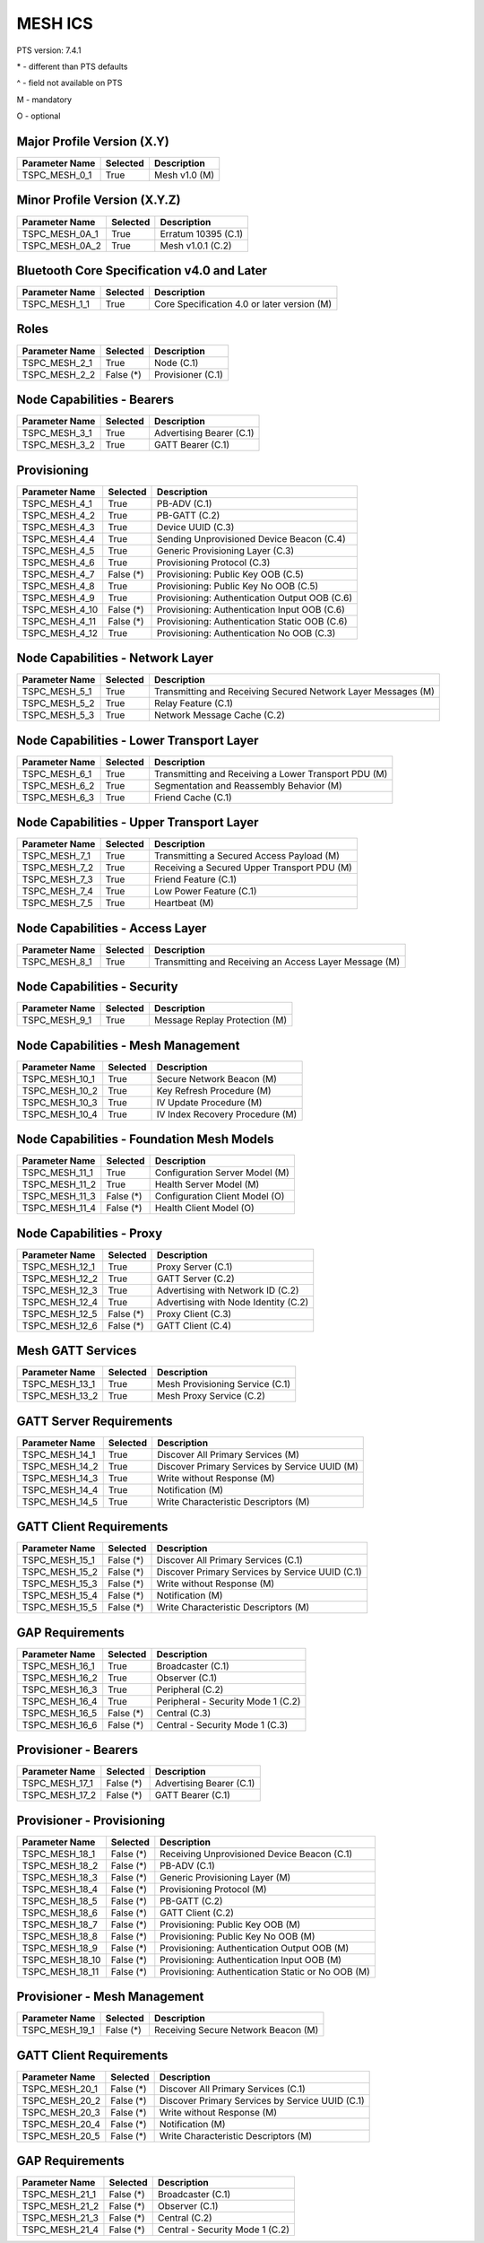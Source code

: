 .. _mesh-pics:

MESH ICS
********

PTS version: 7.4.1

\* - different than PTS defaults

\^ - field not available on PTS

M - mandatory

O - optional


Major Profile Version (X.Y)
===========================

==============	==============	=======================================
Parameter Name	Selected	Description
==============	==============	=======================================
TSPC_MESH_0_1	True		Mesh v1.0 (M)
==============	==============	=======================================


Minor Profile Version (X.Y.Z)
=============================

==============	==============	=======================================
Parameter Name	Selected	Description
==============	==============	=======================================
TSPC_MESH_0A_1	True		Erratum 10395 (C.1)
TSPC_MESH_0A_2	True		Mesh v1.0.1 (C.2)
==============	==============	=======================================


Bluetooth Core Specification v4.0 and Later
===========================================

==============	==============	=======================================
Parameter Name	Selected	Description
==============	==============	=======================================
TSPC_MESH_1_1	True		Core Specification 4.0 or later version (M)
==============	==============	=======================================


Roles
=====

==============	==============	=======================================
Parameter Name	Selected	Description
==============	==============	=======================================
TSPC_MESH_2_1	True		Node (C.1)
TSPC_MESH_2_2	False (*)	Provisioner (C.1)
==============	==============	=======================================


Node Capabilities - Bearers
===========================

==============	==============	=======================================
Parameter Name	Selected	Description
==============	==============	=======================================
TSPC_MESH_3_1	True		Advertising Bearer (C.1)
TSPC_MESH_3_2	True		GATT Bearer (C.1)
==============	==============	=======================================


Provisioning
============

==============	==============	=======================================
Parameter Name	Selected	Description
==============	==============	=======================================
TSPC_MESH_4_1	True		PB-ADV (C.1)
TSPC_MESH_4_2	True		PB-GATT (C.2)
TSPC_MESH_4_3	True		Device UUID (C.3)
TSPC_MESH_4_4	True		Sending Unprovisioned Device Beacon (C.4)
TSPC_MESH_4_5	True		Generic Provisioning Layer (C.3)
TSPC_MESH_4_6	True		Provisioning Protocol (C.3)
TSPC_MESH_4_7	False (*)	Provisioning: Public Key OOB (C.5)
TSPC_MESH_4_8	True		Provisioning: Public Key No OOB (C.5)
TSPC_MESH_4_9	True		Provisioning: Authentication Output OOB (C.6)
TSPC_MESH_4_10	False (*)	Provisioning: Authentication Input OOB (C.6)
TSPC_MESH_4_11	False (*)	Provisioning: Authentication Static OOB (C.6)
TSPC_MESH_4_12	True		Provisioning: Authentication No OOB (C.3)
==============	==============	=======================================


Node Capabilities - Network Layer
=================================

==============	==============	=======================================
Parameter Name	Selected	Description
==============	==============	=======================================
TSPC_MESH_5_1	True		Transmitting and Receiving Secured Network
				Layer Messages (M)
TSPC_MESH_5_2	True		Relay Feature (C.1)
TSPC_MESH_5_3	True		Network Message Cache (C.2)
==============	==============	=======================================


Node Capabilities - Lower Transport Layer
=========================================

==============	==============	=======================================
Parameter Name	Selected	Description
==============	==============	=======================================
TSPC_MESH_6_1	True		Transmitting and Receiving a Lower Transport
				PDU (M)
TSPC_MESH_6_2	True		Segmentation and Reassembly Behavior (M)
TSPC_MESH_6_3	True		Friend Cache (C.1)
==============	==============	=======================================


Node Capabilities - Upper Transport Layer
=========================================

==============	==============	=======================================
Parameter Name	Selected	Description
==============	==============	=======================================
TSPC_MESH_7_1	True		Transmitting a Secured Access Payload (M)
TSPC_MESH_7_2	True		Receiving a Secured Upper Transport PDU (M)
TSPC_MESH_7_3	True		Friend Feature (C.1)
TSPC_MESH_7_4	True		Low Power Feature (C.1)
TSPC_MESH_7_5	True		Heartbeat (M)
==============	==============	=======================================


Node Capabilities - Access Layer
================================

==============	==============	=======================================
Parameter Name	Selected	Description
==============	==============	=======================================
TSPC_MESH_8_1	True		Transmitting and Receiving an Access Layer
				Message (M)
==============	==============	=======================================


Node Capabilities - Security
============================

==============	==============	=======================================
Parameter Name	Selected	Description
==============	==============	=======================================
TSPC_MESH_9_1	True		Message Replay Protection (M)
==============	==============	=======================================


Node Capabilities - Mesh Management
===================================

==============	==============	=======================================
Parameter Name	Selected	Description
==============	==============	=======================================
TSPC_MESH_10_1	True		Secure Network Beacon (M)
TSPC_MESH_10_2	True		Key Refresh Procedure (M)
TSPC_MESH_10_3	True		IV Update Procedure (M)
TSPC_MESH_10_4	True		IV Index Recovery Procedure (M)
==============	==============	=======================================


Node Capabilities - Foundation Mesh Models
==========================================

==============	==============	=======================================
Parameter Name	Selected	Description
==============	==============	=======================================
TSPC_MESH_11_1	True		Configuration Server Model (M)
TSPC_MESH_11_2	True		Health Server Model (M)
TSPC_MESH_11_3	False (*)	Configuration Client Model (O)
TSPC_MESH_11_4	False (*)	Health Client Model (O)
==============	==============	=======================================


Node Capabilities - Proxy
=========================

==============	==============	=======================================
Parameter Name	Selected	Description
==============	==============	=======================================
TSPC_MESH_12_1	True		Proxy Server (C.1)
TSPC_MESH_12_2	True		GATT Server (C.2)
TSPC_MESH_12_3	True		Advertising with Network ID (C.2)
TSPC_MESH_12_4	True		Advertising with Node Identity (C.2)
TSPC_MESH_12_5	False (*)	Proxy Client (C.3)
TSPC_MESH_12_6	False (*)	GATT Client (C.4)
==============	==============	=======================================


Mesh GATT Services
==================

==============	==============	=======================================
Parameter Name	Selected	Description
==============	==============	=======================================
TSPC_MESH_13_1	True		Mesh Provisioning Service (C.1)
TSPC_MESH_13_2	True		Mesh Proxy Service (C.2)
==============	==============	=======================================


GATT Server Requirements
========================

==============	==============	=======================================
Parameter Name	Selected	Description
==============	==============	=======================================
TSPC_MESH_14_1	True		Discover All Primary Services (M)
TSPC_MESH_14_2	True		Discover Primary Services by Service UUID (M)
TSPC_MESH_14_3	True		Write without Response (M)
TSPC_MESH_14_4	True		Notification (M)
TSPC_MESH_14_5	True		Write Characteristic Descriptors (M)
==============	==============	=======================================


GATT Client Requirements
========================

==============	==============	=======================================
Parameter Name	Selected	Description
==============	==============	=======================================
TSPC_MESH_15_1	False (*)	Discover All Primary Services (C.1)
TSPC_MESH_15_2	False (*)	Discover Primary Services by Service UUID (C.1)
TSPC_MESH_15_3	False (*)	Write without Response (M)
TSPC_MESH_15_4	False (*)	Notification (M)
TSPC_MESH_15_5	False (*)	Write Characteristic Descriptors (M)
==============	==============	=======================================


GAP Requirements
================

==============	==============	=======================================
Parameter Name	Selected	Description
==============	==============	=======================================
TSPC_MESH_16_1	True		Broadcaster (C.1)
TSPC_MESH_16_2	True		Observer (C.1)
TSPC_MESH_16_3	True		Peripheral (C.2)
TSPC_MESH_16_4	True		Peripheral - Security Mode 1 (C.2)
TSPC_MESH_16_5	False (*)	Central (C.3)
TSPC_MESH_16_6	False (*)	Central - Security Mode 1 (C.3)
==============	==============	=======================================


Provisioner - Bearers
=====================

==============	==============	=======================================
Parameter Name	Selected	Description
==============	==============	=======================================
TSPC_MESH_17_1	False (*)	Advertising Bearer (C.1)
TSPC_MESH_17_2	False (*)	GATT Bearer (C.1)
==============	==============	=======================================


Provisioner - Provisioning
==========================

===============	==============	=======================================
Parameter Name	Selected	Description
===============	==============	=======================================
TSPC_MESH_18_1	False (*)	Receiving Unprovisioned Device Beacon (C.1)
TSPC_MESH_18_2	False (*)	PB-ADV (C.1)
TSPC_MESH_18_3	False (*)	Generic Provisioning Layer (M)
TSPC_MESH_18_4	False (*)	Provisioning Protocol (M)
TSPC_MESH_18_5	False (*)	PB-GATT (C.2)
TSPC_MESH_18_6	False (*)	GATT Client (C.2)
TSPC_MESH_18_7	False (*)	Provisioning: Public Key OOB (M)
TSPC_MESH_18_8	False (*)	Provisioning: Public Key No OOB (M)
TSPC_MESH_18_9	False (*)	Provisioning: Authentication Output OOB (M)
TSPC_MESH_18_10	False (*)	Provisioning: Authentication Input OOB (M)
TSPC_MESH_18_11	False (*)	Provisioning: Authentication Static or No OOB (M)
===============	==============	=======================================


Provisioner - Mesh Management
=============================

==============	==============	=======================================
Parameter Name	Selected	Description
==============	==============	=======================================
TSPC_MESH_19_1	False (*)	Receiving Secure Network Beacon (M)
==============	==============	=======================================


GATT Client Requirements
========================

==============	==============	=======================================
Parameter Name	Selected	Description
==============	==============	=======================================
TSPC_MESH_20_1	False (*)	Discover All Primary Services (C.1)
TSPC_MESH_20_2	False (*)	Discover Primary Services by Service UUID (C.1)
TSPC_MESH_20_3	False (*)	Write without Response (M)
TSPC_MESH_20_4	False (*)	Notification (M)
TSPC_MESH_20_5	False (*)	Write Characteristic Descriptors (M)
==============	==============	=======================================


GAP Requirements
================

==============	==============	=======================================
Parameter Name	Selected	Description
==============	==============	=======================================
TSPC_MESH_21_1	False (*)	Broadcaster (C.1)
TSPC_MESH_21_2	False (*)	Observer (C.1)
TSPC_MESH_21_3	False (*)	Central (C.2)
TSPC_MESH_21_4	False (*)	Central - Security Mode 1 (C.2)
==============	==============	=======================================
